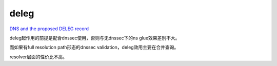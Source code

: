 deleg
=========


`DNS and the proposed DELEG record <https://blog.apnic.net/2024/02/08/dns-and-the-proposed-deleg-record/>`_

deleg起作用的前提是配合dnssec使用，否则与无dnssec下的ns glue效果差别不大。

而如果有full resolution path形态的dnssec validation，deleg效用主要在合并查询。

resolver层面的性价比不高。

